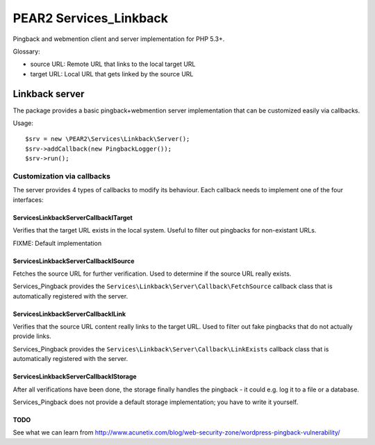 ***********************
PEAR2 Services_Linkback
***********************

Pingback and webmention client and server implementation for PHP 5.3+.


Glossary:

- source URL: Remote URL that links to the local target URL
- target URL: Local URL that gets linked by the source URL


===============
Linkback server
===============
The package provides a basic pingback+webmention server implementation that can be
customized easily via callbacks.

Usage::

    $srv = new \PEAR2\Services\Linkback\Server();
    $srv->addCallback(new PingbackLogger());
    $srv->run();


Customization via callbacks
===========================
The server provides 4 types of callbacks to modify its behaviour.
Each callback needs to implement one of the four interfaces:


Services\Linkback\Server\Callback\ITarget
-----------------------------------------
Verifies that the target URL exists in the local system.
Useful to filter out pingbacks for non-existant URLs.

FIXME: Default implementation


Services\Linkback\Server\Callback\ISource
-----------------------------------------
Fetches the source URL for further verification.
Used to determine if the source URL really exists.

Services_Pingback provides the ``Services\Linkback\Server\Callback\FetchSource``
callback class that is automatically registered with the server.


Services\Linkback\Server\Callback\ILink
---------------------------------------
Verifies that the source URL content really links to the target URL.
Used to filter out fake pingbacks that do not actually provide links.

Services_Pingback provides the ``Services\Linkback\Server\Callback\LinkExists``
callback class that is automatically registered with the server.


Services\Linkback\Server\Callback\IStorage
------------------------------------------
After all verifications have been done, the storage finally handles
the pingback - it could e.g. log it to a file or a database.

Services_Pingback does not provide a default storage implementation; you have
to write it yourself.



TODO
----
See what we can learn from
http://www.acunetix.com/blog/web-security-zone/wordpress-pingback-vulnerability/
